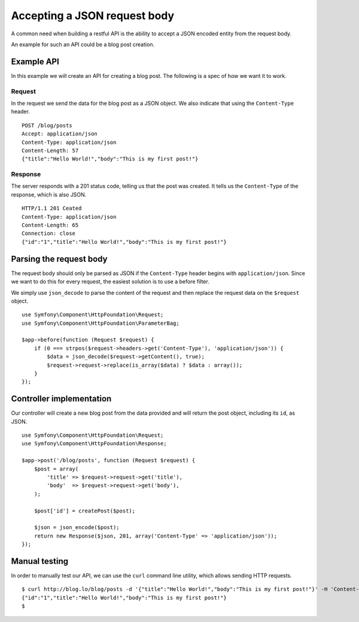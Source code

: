 Accepting a JSON request body
=============================

A common need when building a restful API is the ability to accept a JSON
encoded entity from the request body.

An example for such an API could be a blog post creation.

Example API
-----------

In this example we will create an API for creating a blog post. The following
is a spec of how we want it to work.

Request
~~~~~~~

In the request we send the data for the blog post as a JSON object. We also
indicate that using the ``Content-Type`` header.

::

    POST /blog/posts
    Accept: application/json
    Content-Type: application/json
    Content-Length: 57
    {"title":"Hello World!","body":"This is my first post!"}

Response
~~~~~~~~

The server responds with a 201 status code, telling us that the post was
created. It tells us the ``Content-Type`` of the response, which is also
JSON.

::

    HTTP/1.1 201 Ceated
    Content-Type: application/json
    Content-Length: 65
    Connection: close
    {"id":"1","title":"Hello World!","body":"This is my first post!"}

Parsing the request body
------------------------

The request body should only be parsed as JSON if the ``Content-Type`` header
begins with ``application/json``. Since we want to do this for every request,
the easiest solution is to use a before filter.

We simply use ``json_decode`` to parse the content of the request and then
replace the request data on the ``$request`` object.

::

    use Symfony\Component\HttpFoundation\Request;
    use Symfony\Component\HttpFoundation\ParameterBag;

    $app->before(function (Request $request) {
        if (0 === strpos($request->headers->get('Content-Type'), 'application/json')) {
            $data = json_decode($request->getContent(), true);
            $request->request->replace(is_array($data) ? $data : array());
        }
    });

Controller implementation
-------------------------

Our controller will create a new blog post from the data provided and will
return the post object, including its ``id``, as JSON.

::

    use Symfony\Component\HttpFoundation\Request;
    use Symfony\Component\HttpFoundation\Response;

    $app->post('/blog/posts', function (Request $request) {
        $post = array(
            'title' => $request->request->get('title'),
            'body'  => $request->request->get('body'),
        );

        $post['id'] = createPost($post);

        $json = json_encode($post);
        return new Response($json, 201, array('Content-Type' => 'application/json'));
    });

Manual testing
--------------

In order to manually test our API, we can use the ``curl`` command line
utility, which allows sending HTTP requests.

::

    $ curl http://blog.lo/blog/posts -d '{"title":"Hello World!","body":"This is my first post!"}' -H 'Content-Type: application/json'
    {"id":"1","title":"Hello World!","body":"This is my first post!"}
    $
